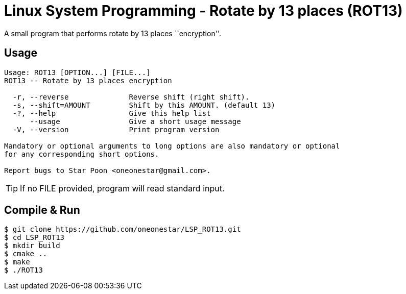= Linux System Programming - Rotate by 13 places (ROT13)
A small program that performs rotate by 13 places ``encryption''.

== Usage
----
Usage: ROT13 [OPTION...] [FILE...]
ROT13 -- Rotate by 13 places encryption

  -r, --reverse              Reverse shift (right shift).
  -s, --shift=AMOUNT         Shift by this AMOUNT. (default 13)
  -?, --help                 Give this help list
      --usage                Give a short usage message
  -V, --version              Print program version

Mandatory or optional arguments to long options are also mandatory or optional
for any corresponding short options.

Report bugs to Star Poon <oneonestar@gmail.com>.
----
TIP: If no FILE provided, program will read standard input.

== Compile & Run
[source,bash]
----
$ git clone https://github.com/oneonestar/LSP_ROT13.git
$ cd LSP_ROT13
$ mkdir build
$ cmake ..
$ make
$ ./ROT13
